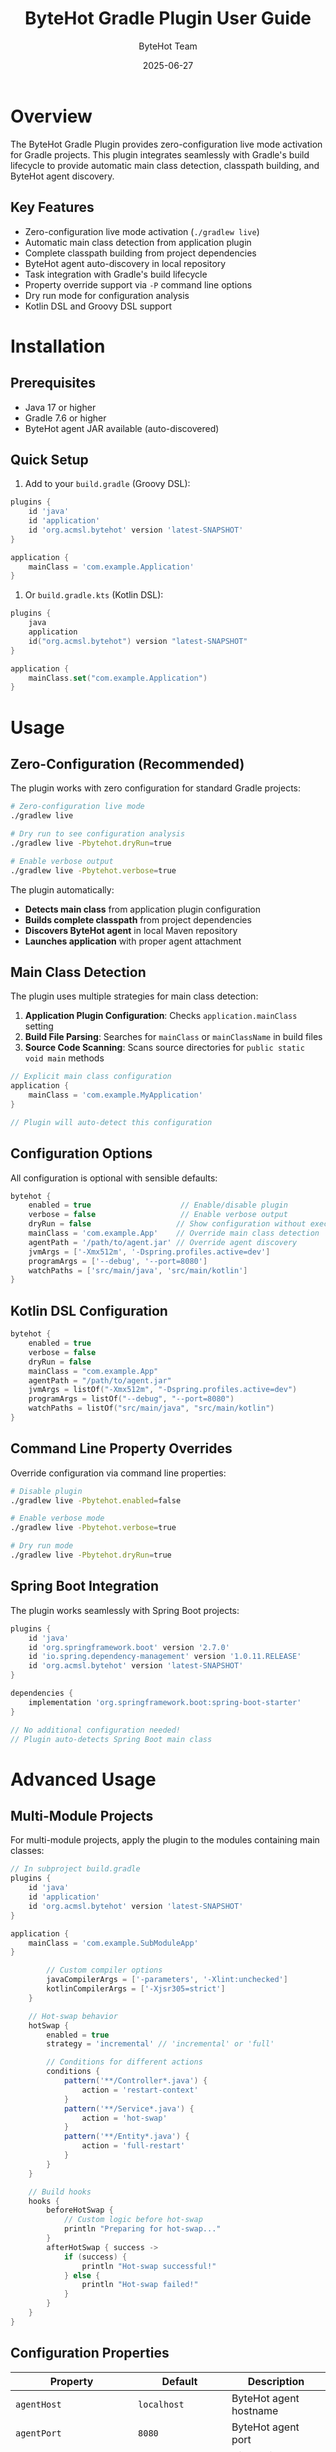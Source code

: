 #+TITLE: ByteHot Gradle Plugin User Guide
#+AUTHOR: ByteHot Team
#+DATE: 2025-06-27

* Overview

The ByteHot Gradle Plugin provides zero-configuration live mode activation for Gradle projects. This plugin integrates seamlessly with Gradle's build lifecycle to provide automatic main class detection, classpath building, and ByteHot agent discovery.

** Key Features

- Zero-configuration live mode activation (=./gradlew live=)
- Automatic main class detection from application plugin
- Complete classpath building from project dependencies
- ByteHot agent auto-discovery in local repository
- Task integration with Gradle's build lifecycle
- Property override support via =-P= command line options
- Dry run mode for configuration analysis
- Kotlin DSL and Groovy DSL support

* Installation

** Prerequisites

- Java 17 or higher
- Gradle 7.6 or higher
- ByteHot agent JAR available (auto-discovered)

** Quick Setup

1. Add to your =build.gradle= (Groovy DSL):

#+BEGIN_SRC groovy
plugins {
    id 'java'
    id 'application'
    id 'org.acmsl.bytehot' version 'latest-SNAPSHOT'
}

application {
    mainClass = 'com.example.Application'
}
#+END_SRC

2. Or =build.gradle.kts= (Kotlin DSL):

#+BEGIN_SRC kotlin
plugins {
    java
    application
    id("org.acmsl.bytehot") version "latest-SNAPSHOT"
}

application {
    mainClass.set("com.example.Application")
}
#+END_SRC

* Usage

** Zero-Configuration (Recommended)

The plugin works with zero configuration for standard Gradle projects:

#+BEGIN_SRC bash
# Zero-configuration live mode
./gradlew live

# Dry run to see configuration analysis
./gradlew live -Pbytehot.dryRun=true

# Enable verbose output
./gradlew live -Pbytehot.verbose=true
#+END_SRC

The plugin automatically:
- *Detects main class* from application plugin configuration
- *Builds complete classpath* from project dependencies  
- *Discovers ByteHot agent* in local Maven repository
- *Launches application* with proper agent attachment

** Main Class Detection

The plugin uses multiple strategies for main class detection:

1. *Application Plugin Configuration*: Checks =application.mainClass= setting
2. *Build File Parsing*: Searches for =mainClass= or =mainClassName= in build files
3. *Source Code Scanning*: Scans source directories for =public static void main= methods

#+BEGIN_SRC groovy
// Explicit main class configuration
application {
    mainClass = 'com.example.MyApplication'
}

// Plugin will auto-detect this configuration
#+END_SRC

** Configuration Options

All configuration is optional with sensible defaults:

#+BEGIN_SRC groovy
bytehot {
    enabled = true                    // Enable/disable plugin
    verbose = false                   // Enable verbose output  
    dryRun = false                   // Show configuration without execution
    mainClass = 'com.example.App'    // Override main class detection
    agentPath = '/path/to/agent.jar' // Override agent discovery
    jvmArgs = ['-Xmx512m', '-Dspring.profiles.active=dev']
    programArgs = ['--debug', '--port=8080']
    watchPaths = ['src/main/java', 'src/main/kotlin']
}
#+END_SRC

** Kotlin DSL Configuration

#+BEGIN_SRC kotlin
bytehot {
    enabled = true
    verbose = false
    dryRun = false
    mainClass = "com.example.App"
    agentPath = "/path/to/agent.jar"
    jvmArgs = listOf("-Xmx512m", "-Dspring.profiles.active=dev")
    programArgs = listOf("--debug", "--port=8080")
    watchPaths = listOf("src/main/java", "src/main/kotlin")
}
#+END_SRC

** Command Line Property Overrides

Override configuration via command line properties:

#+BEGIN_SRC bash
# Disable plugin
./gradlew live -Pbytehot.enabled=false

# Enable verbose mode
./gradlew live -Pbytehot.verbose=true

# Dry run mode
./gradlew live -Pbytehot.dryRun=true
#+END_SRC

** Spring Boot Integration

The plugin works seamlessly with Spring Boot projects:

#+BEGIN_SRC groovy
plugins {
    id 'java'
    id 'org.springframework.boot' version '2.7.0'
    id 'io.spring.dependency-management' version '1.0.11.RELEASE'
    id 'org.acmsl.bytehot' version 'latest-SNAPSHOT'
}

dependencies {
    implementation 'org.springframework.boot:spring-boot-starter'
}

// No additional configuration needed!
// Plugin auto-detects Spring Boot main class
#+END_SRC

* Advanced Usage

** Multi-Module Projects

For multi-module projects, apply the plugin to the modules containing main classes:

#+BEGIN_SRC groovy
// In subproject build.gradle
plugins {
    id 'java'
    id 'application'
    id 'org.acmsl.bytehot' version 'latest-SNAPSHOT'
}

application {
    mainClass = 'com.example.SubModuleApp'
}
        
        // Custom compiler options
        javaCompilerArgs = ['-parameters', '-Xlint:unchecked']
        kotlinCompilerArgs = ['-Xjsr305=strict']
    }
    
    // Hot-swap behavior
    hotSwap {
        enabled = true
        strategy = 'incremental' // 'incremental' or 'full'
        
        // Conditions for different actions
        conditions {
            pattern('**/Controller*.java') {
                action = 'restart-context'
            }
            pattern('**/Service*.java') {
                action = 'hot-swap'
            }
            pattern('**/Entity*.java') {
                action = 'full-restart'
            }
        }
    }
    
    // Build hooks
    hooks {
        beforeHotSwap {
            // Custom logic before hot-swap
            println "Preparing for hot-swap..."
        }
        afterHotSwap { success ->
            if (success) {
                println "Hot-swap successful!"
            } else {
                println "Hot-swap failed!"
            }
        }
    }
}
#+END_SRC

** Configuration Properties

| Property | Default | Description |
|----------|---------|-------------|
| =agentHost= | =localhost= | ByteHot agent hostname |
| =agentPort= | =8080= | ByteHot agent port |
| =watchPaths= | =[src/main/java]= | Directories to monitor |
| =watchInterval= | =1000= | File monitoring interval (ms) |
| =includes= | =[**/*.java, **/*.kt]= | File patterns to include |
| =excludes= | =[**/test/**]= | File patterns to exclude |
| =hotSwapEnabled= | =true= | Enable/disable hot-swapping |
| =autoRecompile= | =true= | Auto-recompile changed files |
| =incrementalCompilation= | =true= | Use incremental compilation |
| =parallelExecution= | =true= | Enable parallel processing |

* Usage

** Available Tasks

The ByteHot plugin adds several tasks to your project:

#+BEGIN_SRC bash
# Start watching for changes
./gradlew bytehotWatch

# Watch with custom configuration
./gradlew bytehotWatch --agent-port=9090

# Watch in daemon mode
./gradlew bytehotWatch --daemon

# Stop watching
./gradlew bytehotStop

# Check agent connection
./gradlew bytehotStatus

# Hot-swap specific files
./gradlew bytehotSwap --files=src/main/java/MyClass.java
#+END_SRC

** Development Workflow

*** Quick Start

1. **Start your application** with ByteHot agent:
   #+BEGIN_SRC bash
   java -javaagent:bytehot-agent.jar -jar build/libs/your-app.jar
   #+END_SRC

2. **Start Gradle monitoring**:
   #+BEGIN_SRC bash
   ./gradlew bytehotWatch
   #+END_SRC

3. **Edit your source files** - hot-swap happens automatically!

*** IDE Integration

**** IntelliJ IDEA
Configure Gradle to work with IntelliJ's auto-build:

#+BEGIN_SRC groovy
bytehot {
    // Detect IntelliJ builds
    ideIntegration {
        intellij {
            enabled = true
            autoImport = true
            buildOnChange = true
        }
    }
}
#+END_SRC

**** Android Studio
For Android projects:

#+BEGIN_SRC groovy
bytehot {
    android {
        enabled = true
        watchVariants = ['debug']
        instantRun = false // Disable to use ByteHot
    }
}
#+END_SRC

**** VS Code
Configure for VS Code Java extension:

#+BEGIN_SRC groovy
bytehot {
    vscode {
        enabled = true
        languageServer = true
    }
}
#+END_SRC

** Multi-Project Builds

For multi-project Gradle builds, configure in the root =build.gradle=:

#+BEGIN_SRC groovy
// Root build.gradle
subprojects {
    apply plugin: 'org.acmsl.bytehot'
    
    bytehot {
        multiProject = true
        sharedAgent = true
        agentPort = 8080 + project.name.hashCode() % 100
    }
}

// Or configure specific projects
project(':app') {
    bytehot {
        agentPort = 8080
    }
}

project(':lib') {
    bytehot {
        agentPort = 8081
    }
}
#+END_SRC

Run monitoring for all projects:
#+BEGIN_SRC bash
./gradlew bytehotWatchAll
#+END_SRC

** Kotlin Support

ByteHot fully supports Kotlin projects:

#+BEGIN_SRC kotlin
// build.gradle.kts
bytehot {
    kotlin {
        enabled.set(true)
        
        // Kotlin-specific settings
        watchKotlinFiles.set(true)
        compileKotlin.set(true)
        
        // Kotlin compiler options
        kotlinOptions {
            jvmTarget = "17"
            freeCompilerArgs = listOf("-Xjsr305=strict")
        }
    }
}
#+END_SRC

* Advanced Usage

** Custom Tasks

Create custom tasks that integrate with ByteHot:

#+BEGIN_SRC groovy
task myCustomHotSwap(type: org.acmsl.bytehot.gradle.tasks.HotSwapTask) {
    description = 'Custom hot-swap with preprocessing'
    
    doFirst {
        // Pre-processing logic
        println "Running custom preprocessing..."
    }
    
    // Configure specific files
    sourceFiles = fileTree('src/main/java') {
        include '**/*Service.java'
    }
    
    doLast {
        // Post-processing logic
        println "Custom hot-swap completed!"
    }
}
#+END_SRC

** Build Cache Integration

ByteHot works with Gradle's build cache:

#+BEGIN_SRC groovy
bytehot {
    buildCache {
        enabled = true
        // Cache hot-swap artifacts
        cacheHotSwapArtifacts = true
        // Use local cache for faster rebuilds
        useLocalCache = true
    }
}
#+END_SRC

** Composite Builds

For composite builds with included builds:

#+BEGIN_SRC groovy
// settings.gradle
includeBuild '../shared-library'

// build.gradle
bytehot {
    compositeBuild {
        enabled = true
        // Watch included builds
        watchIncludedBuilds = true
        // Share agent across builds
        sharedAgent = true
    }
}
#+END_SRC

** Docker Integration

Dockerfile for containerized development:

#+BEGIN_SRC dockerfile
FROM gradle:7.6-jdk17 AS builder
WORKDIR /app
COPY . .
RUN gradle build --no-daemon

FROM openjdk:17-jdk
COPY --from=builder /app/build/libs/app.jar /app/
COPY --from=builder /app/build/libs/bytehot-agent.jar /app/
WORKDIR /app
EXPOSE 8080
CMD ["java", "-javaagent:bytehot-agent.jar", "-jar", "app.jar"]
#+END_SRC

Docker Compose for development:

#+BEGIN_SRC yaml
version: '3.8'
services:
  app:
    build: .
    ports:
      - "8080:8080"
    volumes:
      - ./src:/workspace/src:ro
      - ./build:/workspace/build
    environment:
      - BYTEHOT_WATCH_ENABLED=true
      
  gradle-watch:
    image: gradle:7.6-jdk17
    working_dir: /workspace
    volumes:
      - .:/workspace
    command: ["gradle", "bytehotWatch", "--continuous"]
    depends_on:
      - app
#+END_SRC

* Spring Boot Integration

Special configuration for Spring Boot projects:

#+BEGIN_SRC groovy
bytehot {
    springBoot {
        enabled = true
        devtools = false // Disable Spring Boot DevTools
        
        // Spring-specific patterns
        watchPatterns = [
            '**/controller/**/*.java',
            '**/service/**/*.java',
            '**/config/**/*.java',
            '**/component/**/*.java'
        ]
        
        // Spring context refresh
        contextRefresh {
            enabled = true
            patterns = ['**/config/**/*.java']
        }
    }
}
#+END_SRC

Run Spring Boot with ByteHot:
#+BEGIN_SRC bash
./gradlew bootRun -Dspring.devtools.restart.enabled=false
#+END_SRC

* Android Support

For Android projects using ByteHot:

#+BEGIN_SRC groovy
android {
    compileSdk 34
    
    buildTypes {
        debug {
            debuggable true
            // Enable ByteHot for debug builds
            buildConfigField "boolean", "BYTEHOT_ENABLED", "true"
        }
    }
}

bytehot {
    android {
        enabled = true
        
        // Android-specific settings
        watchVariants = ['debug']
        dexEnabled = true
        
        // ADB integration
        adb {
            enabled = true
            deviceId = 'auto' // or specific device ID
            pushAgent = true
        }
        
        // Watch Android-specific directories
        watchPaths = [
            'src/main/java',
            'src/debug/java',
            'src/main/res'
        ]
    }
}
#+END_SRC

* Troubleshooting

** Common Issues

*** Task Not Found

*Problem*: =Task 'bytehotWatch' not found=

*Solutions*:
1. Verify plugin is applied:
   #+BEGIN_SRC bash
   ./gradlew tasks --all | grep bytehot
   #+END_SRC

2. Check plugin version:
   #+BEGIN_SRC groovy
   plugins {
       id 'org.acmsl.bytehot' version 'latest-SNAPSHOT'
   }
   #+END_SRC

3. Refresh Gradle project:
   #+BEGIN_SRC bash
   ./gradlew --refresh-dependencies
   #+END_SRC

*** Agent Connection Failed

*Problem*: Cannot connect to ByteHot agent

*Solutions*:
1. Check agent status:
   #+BEGIN_SRC bash
   ./gradlew bytehotStatus
   #+END_SRC

2. Verify agent is running:
   #+BEGIN_SRC bash
   curl http://localhost:8080/health
   #+END_SRC

3. Check configuration:
   #+BEGIN_SRC groovy
   bytehot {
       agentHost = 'localhost'
       agentPort = 8080
   }
   #+END_SRC

*** Incremental Compilation Issues

*Problem*: Changes not detected or compilation fails

*Solutions*:
1. Clean and rebuild:
   #+BEGIN_SRC bash
   ./gradlew clean build
   #+END_SRC

2. Disable incremental compilation temporarily:
   #+BEGIN_SRC groovy
   bytehot {
       incrementalCompilation = false
   }
   #+END_SRC

3. Check file permissions:
   #+BEGIN_SRC bash
   ls -la src/main/java/
   #+END_SRC

** Debug Mode

Enable debug logging:

#+BEGIN_SRC bash
./gradlew bytehotWatch --debug --info
#+END_SRC

Or in =gradle.properties=:
#+BEGIN_SRC properties
org.gradle.logging.level=debug
bytehot.debug=true
#+END_SRC

** Performance Optimization

For large projects:

#+BEGIN_SRC groovy
bytehot {
    performance {
        // Reduce file system overhead
        watchInterval = 2000
        useNativeWatcher = true
        
        // Limit scope
        watchPaths = ['src/main/java/com/yourpackage']
        
        // Parallel processing
        parallelExecution = true
        maxWorkers = 8
        
        // Build cache
        buildCache.enabled = true
    }
}
#+END_SRC

* Best Practices

** Project Setup

1. **Use specific watch paths** - monitor only relevant directories
2. **Configure appropriate excludes** - skip test and build directories
3. **Enable incremental compilation** - faster rebuild times
4. **Use build profiles** - different configurations for dev/prod

** Development Workflow

1. **Start with clean build** - ensure consistent state
2. **Use daemon mode** - faster Gradle startup
3. **Monitor console output** - watch for hot-swap notifications
4. **Test incrementally** - verify changes work before major modifications

** Performance Tips

1. **Use SSD storage** - faster file I/O operations
2. **Increase JVM heap** - handle large projects better
3. **Use parallel execution** - leverage multi-core systems
4. **Configure build cache** - reuse compilation artifacts

Example =gradle.properties= for performance:
#+BEGIN_SRC properties
org.gradle.daemon=true
org.gradle.parallel=true
org.gradle.caching=true
org.gradle.jvmargs=-Xmx4g -XX:MaxMetaspaceSize=1g
#+END_SRC

For more information, see the [[../../technical-specs/plugin-communication-protocol.org][Plugin Communication Protocol]] and [[../../milestone-10-gradle-plugin.org][Gradle Plugin Specification]].